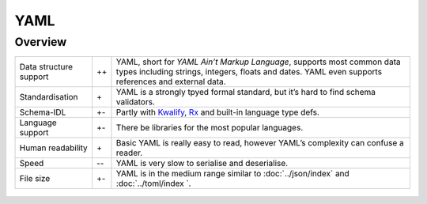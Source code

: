 YAML
====

Overview
--------

+-----------------------+-------+-------------------------------------------------------+
| Data structure support| ++    | YAML, short for *YAML Ain’t Markup Language*, supports|
|                       |       | most common data types including strings, integers,   |
|                       |       | floats and dates. YAML even supports references and   |
|                       |       | external data.                                        |
+-----------------------+-------+-------------------------------------------------------+
| Standardisation       | \+    | YAML is a strongly tpyed formal standard, but it’s    |
|                       |       | hard to find schema validators.                       |
+-----------------------+-------+-------------------------------------------------------+
| Schema-IDL            | +-    | Partly with `Kwalify`_, `Rx`_ and built-in language   |
|                       |       | type defs.                                            |
+-----------------------+-------+-------------------------------------------------------+
| Language support      | +-    | There be libraries for the most popular languages.    |
+-----------------------+-------+-------------------------------------------------------+
| Human readability     | \+    | Basic YAML is really easy to read, however YAML’s     |
|                       |       | complexity can confuse a reader.                      |
+-----------------------+-------+-------------------------------------------------------+
| Speed                 | -\-   | YAML is very slow to serialise and deserialise.       |
+-----------------------+-------+-------------------------------------------------------+
| File size             | +-    | YAML is in the medium range similar to                |
|                       |       | :doc:`../json/index` and :doc:`../toml/index `.       |
+-----------------------+-------+-------------------------------------------------------+

.. seealso::

    * `Home <https://yaml.org/>`_
    * `Specification <https://yaml.org/spec/>`_
    * `YAML Validator <https://codebeautify.org/yaml-validator>`_
    * `StrictYAML <https://github.com/crdoconnor/strictyaml>`_
    * `noyaml.com <https://noyaml.com/>`_

.. _`Kwalify`: http://www.kuwata-lab.com/kwalify/
.. _`Rx`: http://rx.codesimply.com/

 .. toctree::
     :hidden:
     :titlesonly:
     :maxdepth: 0

     example.ipynb
